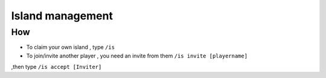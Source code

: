 Island management
================

How
---
- To claim your own island , type ``/is``
- To join/invite another player , you need an invite from them ``/is invite [playername]``
,then type ``/is accept [Inviter]``


